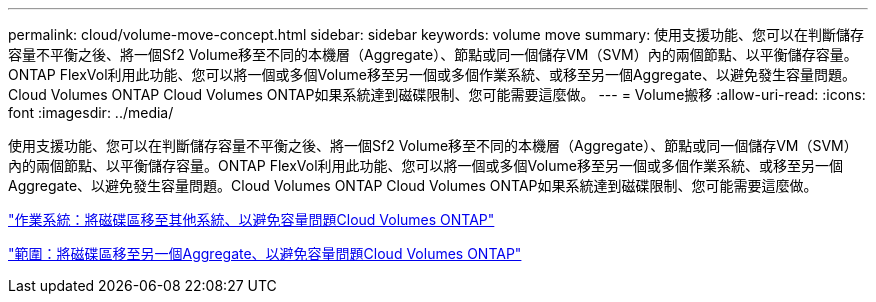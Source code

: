 ---
permalink: cloud/volume-move-concept.html 
sidebar: sidebar 
keywords: volume move 
summary: 使用支援功能、您可以在判斷儲存容量不平衡之後、將一個Sf2 Volume移至不同的本機層（Aggregate）、節點或同一個儲存VM（SVM）內的兩個節點、以平衡儲存容量。ONTAP FlexVol利用此功能、您可以將一個或多個Volume移至另一個或多個作業系統、或移至另一個Aggregate、以避免發生容量問題。Cloud Volumes ONTAP Cloud Volumes ONTAP如果系統達到磁碟限制、您可能需要這麼做。 
---
= Volume搬移
:allow-uri-read: 
:icons: font
:imagesdir: ../media/


[role="lead"]
使用支援功能、您可以在判斷儲存容量不平衡之後、將一個Sf2 Volume移至不同的本機層（Aggregate）、節點或同一個儲存VM（SVM）內的兩個節點、以平衡儲存容量。ONTAP FlexVol利用此功能、您可以將一個或多個Volume移至另一個或多個作業系統、或移至另一個Aggregate、以避免發生容量問題。Cloud Volumes ONTAP Cloud Volumes ONTAP如果系統達到磁碟限制、您可能需要這麼做。

https://docs.netapp.com/us-en/occm/task_managing_storage.html#moving-volumes-to-another-system-to-avoid-capacity-issues["作業系統：將磁碟區移至其他系統、以避免容量問題Cloud Volumes ONTAP"]

https://docs.netapp.com/us-en/occm/task_managing_storage.html#moving-volumes-to-another-aggregate-to-avoid-capacity-issues["範圍：將磁碟區移至另一個Aggregate、以避免容量問題Cloud Volumes ONTAP"]
